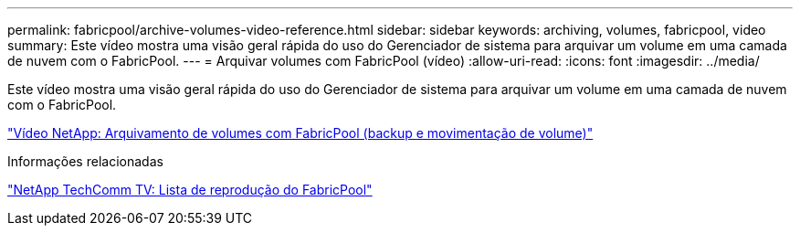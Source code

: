 ---
permalink: fabricpool/archive-volumes-video-reference.html 
sidebar: sidebar 
keywords: archiving, volumes, fabricpool, video 
summary: Este vídeo mostra uma visão geral rápida do uso do Gerenciador de sistema para arquivar um volume em uma camada de nuvem com o FabricPool. 
---
= Arquivar volumes com FabricPool (vídeo)
:allow-uri-read: 
:icons: font
:imagesdir: ../media/


[role="lead"]
Este vídeo mostra uma visão geral rápida do uso do Gerenciador de sistema para arquivar um volume em uma camada de nuvem com o FabricPool.

https://www.youtube.com/embed/5tDJAkqN2nA?rel=0["Vídeo NetApp: Arquivamento de volumes com FabricPool (backup e movimentação de volume)"^]

.Informações relacionadas
https://www.youtube.com/playlist?list=PLdXI3bZJEw7mcD3RnEcdqZckqKkttoUpS["NetApp TechComm TV: Lista de reprodução do FabricPool"^]
